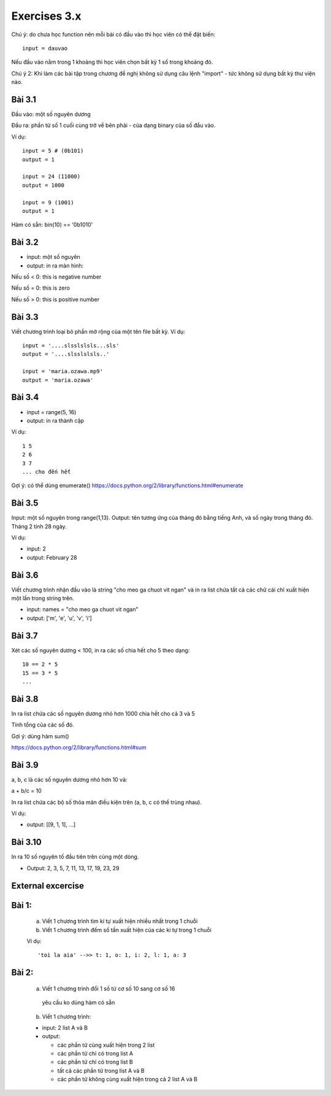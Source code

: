 Exercises 3.x
=============

Chú ý: do chưa học function nên mỗi bài
có đầu vào thì học viên có thể đặt biến::

  input = dauvao

Nếu đầu vào nằm trong 1 khoảng thì học viên
chọn bất kỳ 1 số trong khoảng đó.

Chú ý 2: Khi làm các bài tập trong chương
đề nghị không sử dụng câu lệnh "import" - tức không sử dụng
bất kỳ thư viện nào.

Bài 3.1
-------

Đầu vào: một số nguyên dương

Đầu ra: phần từ số 1 cuối cùng trở về bên
phải - của dạng binary của số đầu vào.

Ví dụ::

  input = 5 # (0b101)
  output = 1

  input = 24 (11000)
  output = 1000

  input = 9 (1001)
  output = 1

Hàm có sẵn: bin(10) == '0b1010'

Bài 3.2
-------

- input: một số nguyên

- output: in ra màn hình:

Nếu số < 0: this is negative number

Nếu số = 0: this is zero

Nếu số > 0: this is positive number


Bài 3.3
-------
Viết chương trình loại bỏ phần mở rộng của một tên file bất kỳ.
Ví dụ::

  input = '....slsslslsls...sls'
  output = '....slsslslsls..'

  input = 'maria.ozawa.mp9'
  output = 'maria.ozawa'

Bài 3.4
-------

- input = range(5, 16)

- output: in ra thành cặp

Ví dụ::

  1 5
  2 6
  3 7
  ... cho đến hết

Gợi ý: có thể dùng enumerate()
https://docs.python.org/2/library/functions.html#enumerate

Bài 3.5
-------

Input: một số nguyên trong range(1,13).
Output: tên tương ứng của tháng đó bằng tiếng Anh, và số ngày trong tháng đó.
Tháng 2 tính 28 ngày.

Ví dụ:

- input: 2

- output: February 28

Bài 3.6
-------

Viết chương trình nhận đầu vào là string "cho meo ga chuot vit ngan" và
in ra list chứa tất cả các chữ cái chỉ xuất hiện một lần trong string trên.

- input: names = "cho meo ga chuot vit ngan"

- output: ['m', 'e', 'u', 'v', 'i']

Bài 3.7
-------

Xét các số nguyên dương < 100, in ra các số chia hết cho 5 theo dạng::

    10 == 2 * 5
    15 == 3 * 5
    ...

Bài 3.8
-------

In ra list chứa các số nguyên dương nhỏ hơn 1000 chia hết cho cả 3 và 5

Tính tổng của các số đó.

Gợi ý: dùng hàm sum()

https://docs.python.org/2/library/functions.html#sum

Bài 3.9
-------

a, b, c là các số nguyên dương nhỏ hơn 10 và:

a + b/c = 10

In ra list chứa các bộ số thỏa mãn điều kiện trên (a, b, c có thể trùng nhau).

Ví dụ:

- output: [[9, 1, 1], ...]

Bài 3.10
--------

In ra 10 số nguyên tố đầu tiên trên cùng một dòng.

- Output: 2, 3, 5, 7, 11, 13, 17, 19, 23, 29


External excercise
-------------------

Bài 1:
------


  a) Viết 1 chương trình tìm kí tự xuất hiện nhiều nhất trong 1 chuỗi
  
  
  b) Viết 1 chương trình đếm số tần xuất hiện của các ki tự trong 1 chuỗi

  
  Ví dụ::
  
  
      'toi la aia' -->> t: 1, o: 1, i: 2, l: 1, a: 3
      

Bài 2:
------


  a) Viết 1 chương trình đổi 1 số từ cơ số 10 sang cơ số 16

    yêu cầu ko dùng hàm có sẵn
  
  
  b) Viết 1 chương trình:
  
  - input: 2 list A và B
  
  - output: 
    
    - các phần tử  cùng xuất hiện trong 2 list
    
    - các phần tử chỉ có trong list A
    
    - các phần tử chỉ có trong list B
    
    - tất cả các phần tử trong list A và B
    
    - các phần tử không cùng xuất hiện trong cả 2 list A và B
    
